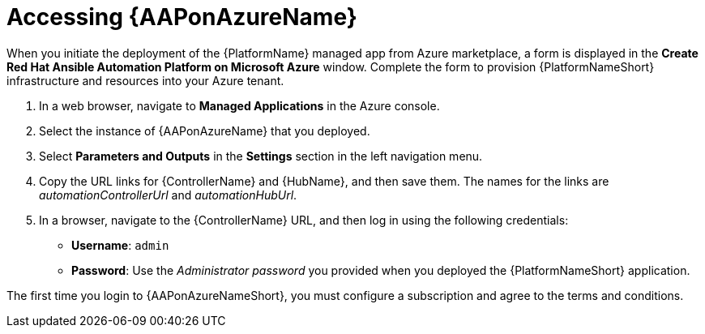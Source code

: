 ////
Base the file name and the ID on the module title. For example:
* file name: con-my-concept-module-a.adoc
* ID: [id="con-my-concept-module-a_{context}"]
* Title: = My concept module A
////

[id="proc-azure-accessing-aap"]

= Accessing {AAPonAzureName}

[role="_abstract"]
When you initiate the deployment of the {PlatformName} managed app from Azure marketplace, a form is displayed in the *Create Red Hat Ansible Automation Platform on Microsoft Azure* window.
Complete the form to provision {PlatformNameShort} infrastructure and resources into your Azure tenant.

. In a web browser, navigate to *Managed Applications* in the Azure console.
. Select the instance of {AAPonAzureName} that you deployed.
. Select *Parameters and Outputs* in the *Settings* section in the left navigation menu.
. Copy the URL links for {ControllerName} and {HubName}, and then save them. The names for the links are _automationControllerUrl_ and _automationHubUrl_.
. In a browser, navigate to the {ControllerName} URL, and then log in using the following credentials:
  * *Username*: `admin`
  * *Password*: Use the _Administrator password_ you provided when you deployed the {PlatformNameShort} application.

The first time you login to {AAPonAzureNameShort}, you must configure a subscription and agree to the terms and conditions.

